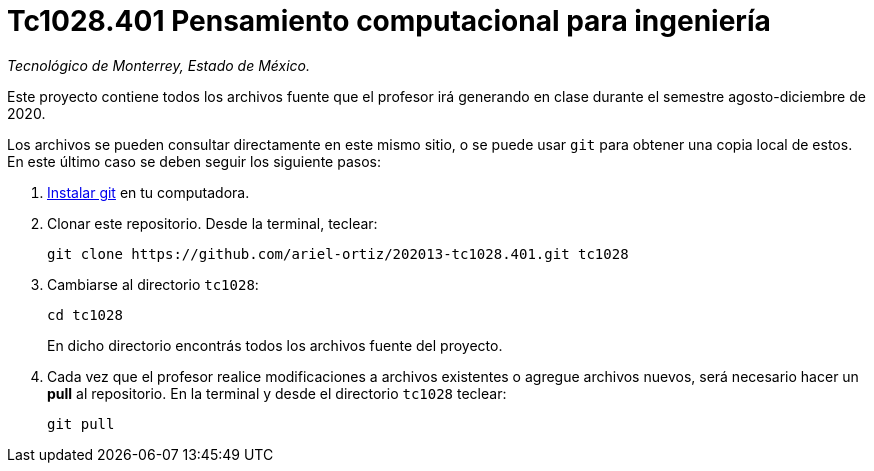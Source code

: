 = Tc1028.401 Pensamiento computacional para ingeniería

_Tecnológico de Monterrey, Estado de México._

Este proyecto contiene todos los archivos fuente que el profesor irá generando en clase durante el semestre agosto-diciembre de 2020.

Los archivos se pueden consultar directamente en este mismo sitio, o se puede usar `git` para obtener una copia local de estos. En este último caso se deben seguir los siguiente pasos:

1. http://git-scm.com/downloads[Instalar git] en tu computadora.

2. Clonar este repositorio. Desde la terminal, teclear:
    
    git clone https://github.com/ariel-ortiz/202013-tc1028.401.git tc1028
    
3. Cambiarse al directorio `tc1028`:
    
    cd tc1028
+    
En dicho directorio encontrás todos los archivos fuente del proyecto.
    
4. Cada vez que el profesor realice modificaciones a archivos existentes o agregue archivos nuevos, será necesario hacer un *pull* al repositorio. En la terminal y desde el directorio `tc1028` teclear: 
    
    git pull
